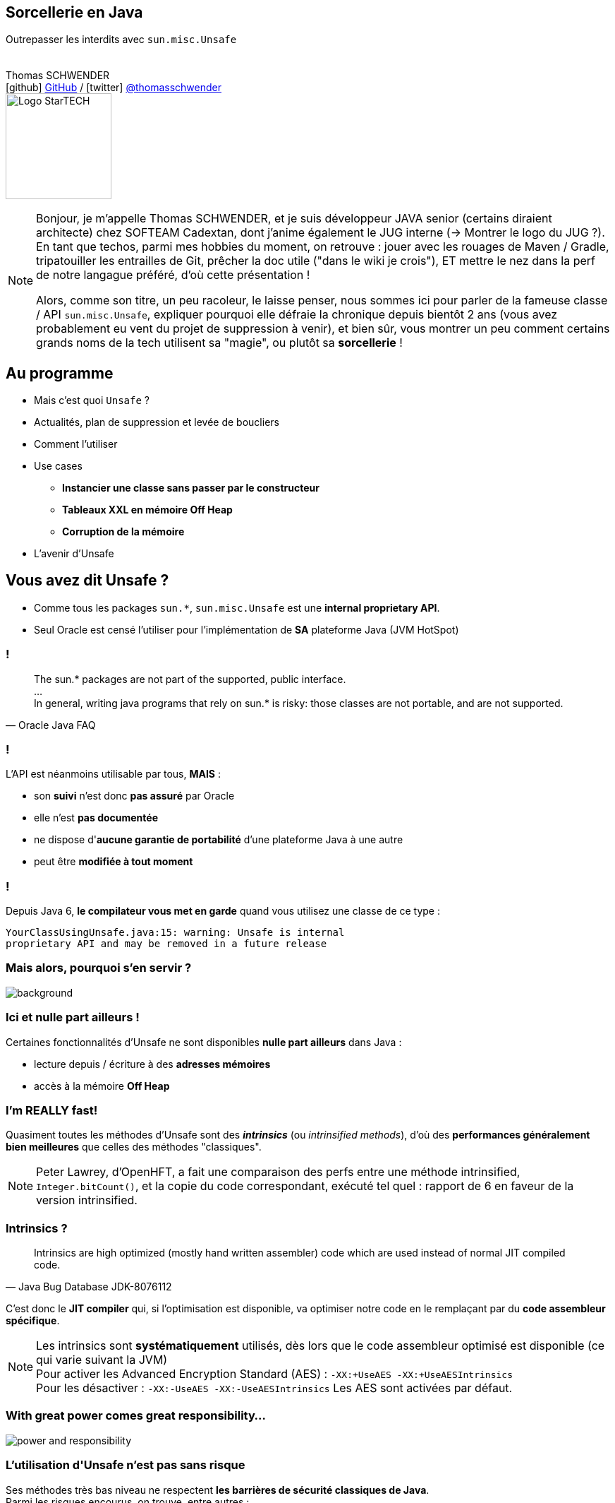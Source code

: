 = &nbsp;
// first line is a non breaking space to avoid having a title in addition to the background image
// classic AsciiDoctor attributes
:icons: font
:imagesdir: images
// Despite the warning of the documentation, https://github.com/asciidoctor/asciidoctor-reveal.js, highlight.js syntax highlighting WORKS, BUT, you need to explicitly set the highlighter using the below attribute
// see http://discuss.asciidoctor.org/Highlighting-source-code-for-reveal-js-backend-td2750.html
:source-highlighter: highlightjs
// reveal.js attributes
:customcss: styles/myCustomCSS.css
:revealjs_theme: white
// customize title slide
:title-slide-background-image: first-slide_templateJug2016.jpg
:title-slide-background-size: contain

== Sorcellerie en Java

Outrepasser les interdits avec `sun.misc.Unsafe`
 +
 +
 +
Thomas SCHWENDER +
icon:github[] https://github.com/Ardemius/[GitHub] / icon:twitter[role="blue"] https://twitter.com/thomasschwender[@thomasschwender] +
image:logo-startech-java.png[Logo StarTECH,150,150]

[NOTE.speaker]
--
Bonjour, je m'appelle Thomas SCHWENDER, et je suis développeur JAVA senior (certains diraient architecte) chez SOFTEAM Cadextan, dont j'anime également le JUG interne (-> Montrer le logo du JUG ?). +
En tant que techos, parmi mes hobbies du moment, on retrouve : jouer avec les rouages de Maven / Gradle, tripatouiller les entrailles de Git, prêcher la doc utile ("dans le wiki je crois"), ET mettre le nez dans la perf de notre langague préféré, d'où cette présentation !

Alors, comme son titre, un peu racoleur, le laisse penser, nous sommes ici pour parler de la fameuse classe / API `sun.misc.Unsafe`, expliquer pourquoi elle défraie la chronique depuis bientôt 2 ans (vous avez probablement eu vent du projet de suppression à venir), et bien sûr, vous montrer un peu comment certains grands noms de la tech utilisent sa "magie", ou plutôt sa *sorcellerie* !
--

== Au programme

* Mais c'est quoi `Unsafe` ?
* Actualités, plan de suppression et levée de boucliers
* Comment l'utiliser
* Use cases
** *Instancier une classe sans passer par le constructeur*
** *Tableaux XXL en mémoire Off Heap*
** *Corruption de la mémoire*
* L'avenir d'Unsafe

== Vous avez dit Unsafe ?

* Comme tous les packages `sun.{asterisk}`, `sun.misc.Unsafe` est une *internal proprietary API*.
* Seul Oracle est censé l'utiliser pour l'implémentation de *SA* plateforme Java (JVM HotSpot)

=== !

[quote, Oracle Java FAQ]
____
The sun.* packages are not part of the supported, public interface. +
... +
In general, writing java programs that rely on sun.* is risky: those classes are not portable, and are not supported.
____

=== !

L'API est néanmoins utilisable par tous, *MAIS* :

[%step]
* son *suivi* n'est donc *pas assuré* par Oracle
* elle n'est *pas documentée*
* ne dispose d'*aucune garantie de portabilité* d'une plateforme Java à une autre
* peut être *modifiée à tout moment*

=== ! 

Depuis Java 6, *le compilateur vous met en garde* quand vous utilisez une classe de ce type :

[source, java]
----
YourClassUsingUnsafe.java:15: warning: Unsafe is internal 
proprietary API and may be removed in a future release
----

[%notitle]
=== Mais alors, pourquoi s'en servir ?

image::why.png[background, size=contain]

=== Ici et nulle part ailleurs ! 

Certaines fonctionnalités d'Unsafe ne sont disponibles *nulle part ailleurs* dans Java :

[%step]
* lecture depuis / écriture à des *adresses mémoires*
* accès à la mémoire *Off Heap*

=== I'm *REALLY* fast!

Quasiment toutes les méthodes d'Unsafe sont des *_intrinsics_* (ou _intrinsified methods_), d'où des *performances généralement bien meilleures* que celles des méthodes "classiques".

[NOTE.speaker]
--
Peter Lawrey, d'OpenHFT, a fait une comparaison des perfs entre une méthode intrinsified, `Integer.bitCount()`, et la copie du code correspondant, exécuté tel quel : rapport de 6 en faveur de la version intrinsified.
--

=== Intrinsics ?

[quote, Java Bug Database JDK-8076112]
____
Intrinsics are high optimized (mostly hand written assembler) code which are used instead of normal JIT compiled code.
____

C'est donc le *JIT compiler* qui, si l'optimisation est disponible, va optimiser notre code en le remplaçant par du *code assembleur spécifique*.

[NOTE.speaker]
--
Les intrinsics sont *systématiquement* utilisés, dès lors que le code assembleur optimisé est disponible (ce qui varie suivant la JVM) +
Pour activer les Advanced Encryption Standard (AES) : `-XX:+UseAES -XX:+UseAESIntrinsics` +
Pour les désactiver : `-XX:-UseAES -XX:-UseAESIntrinsics`
Les AES sont activées par défaut.
--

[%notitle]
=== With great power comes great responsibility...

image::with-great-power.jpg[power and responsibility, size=contain]

=== L'utilisation d'*Unsafe* n'est pas sans risque

Ses méthodes très bas niveau ne respectent *les barrières de sécurité classiques de Java*. +
Parmi les risques encourus, on trouve, entre autres :

=== Violation d'accès mémoire

Avec Unsafe, on peut écrire en dehors des plages mémoires allouées...

=== Violation de la sureté des types

Avec Unsafe, on peut stocker un int dans un type référence...

=== Violation des contrats de méthodes

Avec Unsafe, on peut faire lancer une checked exception à une méthode qui ne la déclare ou ne la catch pas...

=== Tout simplement faire crasher la JVM...

Par exemple, en libérant la mémoire d'une plage d'adresses réservée...

[NOTE.speaker]
--
le fameux `unsafe.freeMemory(1);`
--

== Demandez le journal !

En juillet 2015

== Instancier une classe sans passer par le constructeur

== Ressources & références

* Slides : https://ardemius.github.io/unsafe-wizardry/unsafe-wizardry-slides.html
* Code des slides : https://github.com/Ardemius/unsafe-wizardry

* Toutes les *références* utilisées pour la création de ce quicky sont listées https://github.com/Ardemius/unsafe-wizardry/blob/master/unsafe-wizardry-notes.adoc#resources[ici].

[%notitle]
== dernier slide du template du ParisJUG

image::last-slide_templateJug2016.jpg[last slide, size=contain]
